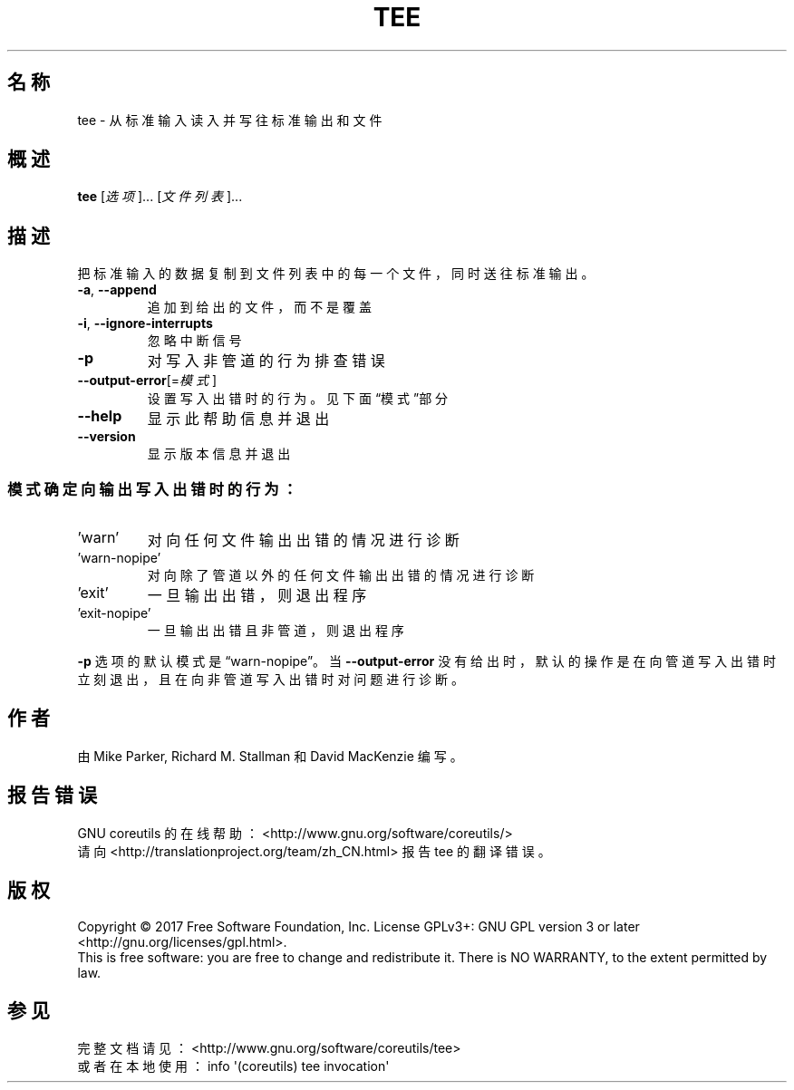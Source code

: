 .\" DO NOT MODIFY THIS FILE!  It was generated by help2man 1.47.3.
.\"*******************************************************************
.\"
.\" This file was generated with po4a. Translate the source file.
.\"
.\"*******************************************************************
.TH TEE 1 2017年10月 "GNU coreutils 8.28" 用户命令
.SH 名称
tee \- 从标准输入读入并写往标准输出和文件
.SH 概述
\fBtee\fP [\fI\,选项\/\fP]... [\fI\,文件列表\/\fP]...
.SH 描述
.\" Add any additional description here
.PP
把标准输入的数据复制到文件列表中的每一个文件，同时送往标准输出。
.TP 
\fB\-a\fP, \fB\-\-append\fP
追加到给出的文件，而不是覆盖
.TP 
\fB\-i\fP, \fB\-\-ignore\-interrupts\fP
忽略中断信号
.TP 
\fB\-p\fP
对写入非管道的行为排查错误
.TP 
\fB\-\-output\-error\fP[=\fI\,模式\/\fP]
设置写入出错时的行为。见下面“模式”部分
.TP 
\fB\-\-help\fP
显示此帮助信息并退出
.TP 
\fB\-\-version\fP
显示版本信息并退出
.SS 模式确定向输出写入出错时的行为：
.TP 
\&'warn'
对向任何文件输出出错的情况进行诊断
.TP 
\&'warn\-nopipe'
对向除了管道以外的任何文件输出出错的情况进行诊断
.TP 
\&'exit'
一旦输出出错，则退出程序
.TP 
\&'exit\-nopipe'
一旦输出出错且非管道，则退出程序
.PP
\fB\-p\fP 选项的默认模式是“warn\-nopipe”。当 \fB\-\-output\-error\fP
没有给出时，默认的操作是在向管道写入出错时立刻退出，且在向非管道写入出错时对问题进行诊断。
.SH 作者
由 Mike Parker, Richard M. Stallman 和 David MacKenzie 编写。
.SH 报告错误
GNU coreutils 的在线帮助： <http://www.gnu.org/software/coreutils/>
.br
请向 <http://translationproject.org/team/zh_CN.html> 报告 tee 的翻译错误。
.SH 版权
Copyright \(co 2017 Free Software Foundation, Inc.  License GPLv3+: GNU GPL
version 3 or later <http://gnu.org/licenses/gpl.html>.
.br
This is free software: you are free to change and redistribute it.  There is
NO WARRANTY, to the extent permitted by law.
.SH 参见
完整文档请见： <http://www.gnu.org/software/coreutils/tee>
.br
或者在本地使用： info \(aq(coreutils) tee invocation\(aq
